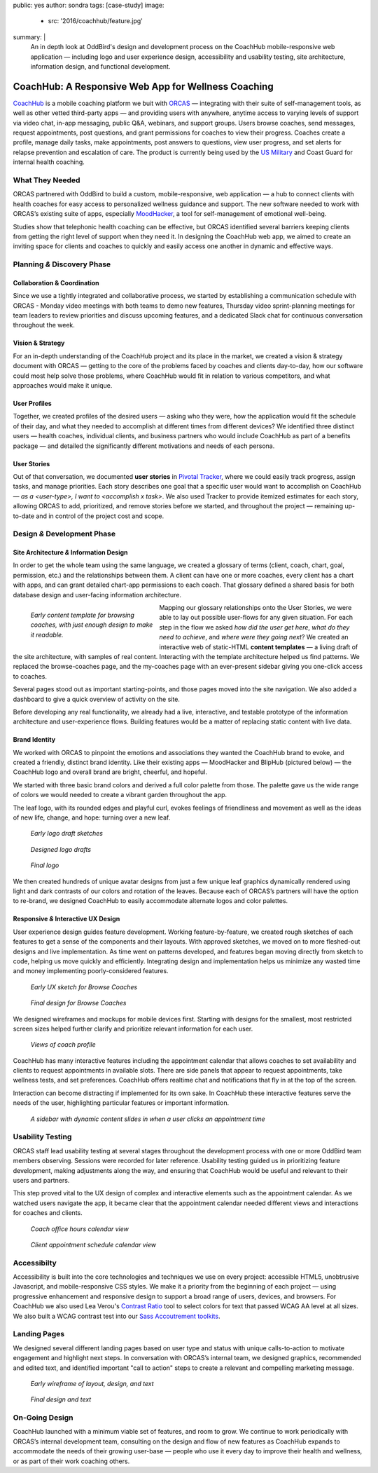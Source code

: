 public: yes
author: sondra
tags: [case-study]
image:
  - src: '2016/coachhub/feature.jpg'
summary: |
  An in depth look at OddBird's design and development process
  on the CoachHub mobile-responsive web application —
  including logo and user experience design,
  accessibility and usability testing,
  site architecture, information design,
  and functional development.


CoachHub: A Responsive Web App for Wellness Coaching
====================================================

`CoachHub`_ is a mobile coaching platform
we buit with `ORCAS`_ —
integrating with their suite of self-management tools,
as well as other vetted third-party apps —
and providing users with anywhere, anytime access
to varying levels of support via video chat,
in-app messaging, public Q&A, webinars, and support groups.
Users browse coaches, send messages, request appointments,
post questions, and grant permissions for coaches to view their progress.
Coaches create a profile, manage daily tasks,
make appointments, post answers to questions, view user progress,
and set alerts for relapse prevention and escalation of care.
The product is currently being used
by the `US Military`_ and Coast Guard
for internal health coaching.

.. _CoachHub: http://www.orcasinc.com/products/coachhub/
.. _ORCAS: http://www.orcasinc.com/
.. _US Military: http://www.militaryonesource.mil/confidential-help/other-services-and-counseling?content_id=289449


What They Needed
----------------

ORCAS partnered with OddBird to build a custom,
mobile-responsive, web application —
a hub to connect clients with health coaches for easy
access to personalized wellness guidance and support.
The new software needed to work with ORCAS’s existing suite of apps,
especially `MoodHacker`_,
a tool for self-management of emotional well-being.

Studies show that telephonic health coaching can be effective,
but ORCAS identified several barriers
keeping clients from getting
the right level of support when they need it.
In designing the CoachHub web app,
we aimed to create an inviting space
for clients and coaches to quickly and easily
access one another in dynamic and effective ways.

.. _MoodHacker: http://www.orcasinc.com/products/moodhacker/


Planning *&* Discovery Phase
----------------------------

Collaboration & Coordination
~~~~~~~~~~~~~~~~~~~~~~~~~~~~

Since we use a tightly integrated and collaborative process,
we started by establishing a communication schedule with ORCAS -
Monday video meetings with both teams to demo new features,
Thursday video sprint-planning meetings
for team leaders to review priorities
and discuss upcoming features,
and a dedicated Slack chat
for continuous conversation throughout the week.

Vision & Strategy
~~~~~~~~~~~~~~~~~

For an in-depth understanding of the CoachHub project
and its place in the market,
we created a vision & strategy document with ORCAS —
getting to the core of the problems
faced by coaches and clients day-to-day,
how our software could most help solve those problems,
where CoachHub would fit in relation to various competitors,
and what approaches would make it unique.

User Profiles
~~~~~~~~~~~~~

Together, we created profiles of the desired users —
asking who they were,
how the application would fit the schedule of their day,
and what they needed to accomplish
at different times from different devices?
We identified three distinct users —
health coaches,
individual clients,
and business partners
who would include CoachHub as part of a benefits package —
and detailed the significantly different motivations
and needs of each persona.

User Stories
~~~~~~~~~~~~

Out of that conversation,
we documented **user stories** in `Pivotal Tracker`_,
where we could easily track progress, assign tasks, and manage priorities.
Each story describes one goal
that a specific user would want to accomplish on CoachHub —
*as a <user-type>, I want to <accomplish x task>*.
We also used Tracker to provide itemized estimates for each story,
allowing ORCAS to add, prioritized, and remove stories
before we started, and throughout the project —
remaining up-to-date and in control of the project cost and scope.

.. _Pivotal Tracker: @@@


Design *&* Development Phase
----------------------------

Site Architecture *&* Information Design
~~~~~~~~~~~~~~~~~~~~~~~~~~~~~~~~~~~~~~~~

In order to get the whole team using the same language,
we created a glossary of terms
(client, coach, chart, goal, permission, etc.)
and the relationships between them.
A client can have one or more coaches,
every client has a chart with apps,
and can grant detailed chart-app permissions to each coach.
That glossary defined a shared basis
for both database design
and user-facing information architecture.

.. figure:: /static/images/blog/2016/coachhub/browse-coach-sitemap.jpg
   :figwidth: 20em
   :align: left

   *Early content template for browsing coaches,
   with just enough design to make it readable.*

Mapping our glossary relationships onto the User Stories,
we were able to lay out possible user-flows for any given situation.
For each step in the flow we asked
*how did the user get here*,
*what do they need to achieve*,
and *where were they going next*?
We created an interactive web of static-HTML **content templates** —
a living draft of the site architecture, with samples of real content.
Interacting with the template architecture helped us find patterns.
We replaced the browse-coaches page,
and the my-coaches page with an ever-present sidebar
giving you one-click access to coaches.

Several pages stood out
as important starting-points,
and those pages moved into the site navigation.
We also added a dashboard
to give a quick overview of activity on the site.

Before developing any real functionality,
we already had a live,
interactive,
and testable prototype
of the information architecture and user-experience flows.
Building features would be a matter of replacing static content
with live data.


Brand Identity
~~~~~~~~~~~~~~
We worked with ORCAS to pinpoint
the emotions and associations
they wanted the CoachHub brand to evoke,
and created a friendly, distinct brand identity.
Like their existing apps —
MoodHacker and BlipHub (pictured below) —
the CoachHub logo and overall brand are
bright, cheerful, and hopeful.

We started with three basic brand colors
and derived a full color palette from those.
The palette gave us the wide range of colors we would needed
to create a vibrant garden throughout the app.

.. image:: /static/images/blog/2016/coachhub/color-palette.jpg

The leaf logo, with its rounded edges and playful curl,
evokes feelings of friendliness and movement
as well as the ideas of new life, change, and hope:
turning over a new leaf.

.. figure:: /static/images/blog/2016/coachhub/logo-drafts2.jpg

   *Early logo draft sketches*

.. figure:: /static/images/blog/2016/coachhub/logo-drafts1.jpg

   *Designed logo drafts*

.. figure:: /static/images/blog/2016/coachhub/logo.jpg

   *Final logo*

We then created hundreds of unique avatar designs
from just a few unique leaf graphics
dynamically rendered using light and dark contrasts of our colors
and rotation of the leaves.
Because each of ORCAS’s partners will have the option to re-brand,
we designed CoachHub to easily accommodate
alternate logos and color palettes.

.. image:: /static/images/blog/2016/coachhub/avatars.jpg


Responsive *&* Interactive UX Design
~~~~~~~~~~~~~~~~~~~~~~~~~~~~~~~~~~~~

User experience design guides feature development.
Working feature-by-feature,
we created rough sketches of each features
to get a sense of the components and their layouts.
With approved sketches,
we moved on to more fleshed-out designs and live implementation.
As time went on patterns developed,
and features began moving directly from sketch to code,
helping us move quickly and efficiently.
Integrating design and implementation
helps us minimize any wasted time and money
implementing poorly-considered features.

.. figure:: /static/images/blog/2016/coachhub/browse-coach-sketch.jpg

   *Early UX sketch for Browse Coaches*

.. figure:: /static/images/blog/2016/coachhub/browse-coach-final.jpg

   *Final design for Browse Coaches*

We designed wireframes and mockups
for mobile devices first.
Starting with designs for the smallest,
most restricted screen sizes helped further clarify
and prioritize relevant information for each user.

.. image:: /static/images/blog/2016/coachhub/profile-mobile.jpg
   :width: 50%
   :align: left

.. image:: /static/images/blog/2016/coachhub/browse-mobile.jpg
   :width: 50%
   :align: right

.. figure:: /static/images/blog/2016/coachhub/profile-desktop.jpg

   *Views of coach profile*

CoachHub has many interactive features
including the appointment calendar
that allows coaches to set availability
and clients to request appointments in available slots.
There are side panels that appear to request appointments,
take wellness tests, and set preferences.
CoachHub offers realtime chat
and notifications that fly in at the top of the screen.

Interaction can become distracting if implemented for its own sake.
In CoachHub these interactive features serve the needs of the user,
highlighting particular features or important information.

.. figure:: /static/images/blog/2016/coachhub/interactive.jpg

   *A sidebar with dynamic content
   slides in when a user clicks an appointment time*


Usability Testing
-----------------

ORCAS staff lead usability testing
at several stages throughout the development process
with one or more OddBird team members observing.
Sessions were recorded for later reference.
Usability testing guided us in prioritizing feature development,
making adjustments along the way,
and ensuring that CoachHub would be useful
and relevant to their users and partners.

This step proved vital to the UX design
of complex and interactive elements
such as the appointment calendar.
As we watched users navigate the app,
it became clear that the appointment calendar needed
different views and interactions for coaches and clients.

.. figure:: /static/images/blog/2016/coachhub/calendar-coach.jpg

   *Coach office hours calendar view*

.. figure:: /static/images/blog/2016/coachhub/calendar-client.jpg

   *Client appointment schedule calendar view*


Accessibilty
------------

Accessibility is built into the core technologies
and techniques we use on every project:
accessible HTML5, unobtrusive Javascript,
and mobile-responsive CSS styles.
We make it a priority from the beginning of each project —
using progressive enhancement and responsive design
to support a broad range of users, devices, and browsers.
For CoachHub we also used
Lea Verou's `Contrast Ratio`_ tool
to select colors for text that passed WCAG AA level at all sizes.
We also built a WCAG contrast test into our
`Sass Accoutrement toolkits`_.

.. _Contrast Ratio: http://leaverou.github.io/contrast-ratio/
.. _Sass Accoutrement toolkits: http://oddbird.net/accoutrement/


Landing Pages
-------------

We designed several different landing pages
based on user type and status
with unique calls-to-action to motivate engagement
and highlight next steps.
In conversation with ORCAS’s internal team,
we designed graphics,
recommended and edited text,
and identified important "call to action" steps
to create a relevant and compelling marketing message.

.. figure:: /static/images/blog/2016/coachhub/splash-draft.jpg

   *Early wireframe of layout, design, and text*

.. figure:: /static/images/blog/2016/coachhub/splash-final-2.jpg

   *Final design and text*


On-Going Design
---------------

CoachHub launched with a minimum viable set of features, and room to grow.
We continue to work periodically with ORCAS’s internal development team,
consulting on the design and flow of new features
as CoachHub expands to accommodate the needs of their growing user-base —
people who use it every day to improve their health and wellness,
or as part of their work coaching others.

